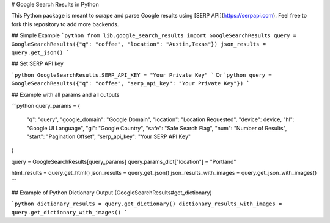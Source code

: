 # Google Search Results in Python

This Python package is meant to scrape and parse Google results using [SERP API](https://serpapi.com). Feel free to fork this repository to add more backends.

## Simple Example
```python
from lib.google_search_results import GoogleSearchResults
query = GoogleSearchResults({"q": "coffee", "location": "Austin,Texas"})
json_results = query.get_json()
```

## Set SERP API key

```python
GoogleSearchResults.SERP_API_KEY = "Your Private Key"
```
Or
```python
query = GoogleSearchResults({"q": "coffee", "serp_api_key": "Your Private Key"})
```

## Example with all params and all outputs

```python
query_params = {
  "q": "query",
  "google_domain": "Google Domain",
  "location": "Location Requested",
  "device": device,
  "hl": "Google UI Language",
  "gl": "Google Country",
  "safe": "Safe Search Flag",
  "num": "Number of Results",
  "start": "Pagination Offset",
  "serp_api_key": "Your SERP API Key"
}

query = GoogleSearchResults[query_params]
query.params_dict["location"] = "Portland"

html_results = query.get_html()
json_results = query.get_json()
json_results_with_images = query.get_json_with_images()
```

## Example of Python Dictionary Output (GoogleSearchResults#get_dictionary)

```python
dictionary_results = query.get_dictionary()
dictionary_results_with_images = query.get_dictionary_with_images()
```


